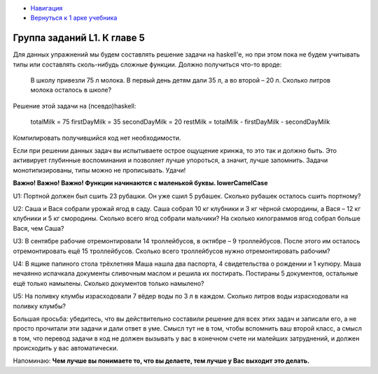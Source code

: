 .. title: Задачник. Арка 1
.. slug: zadachnik-arka-1
.. date: 2022-04-07 22:32:42 UTC+05:00
.. tags: 
.. category: Haskell
.. link: 
.. description: 
.. type: text

* `Навигация </books/haskell/>`_
* `Вернуться к 1 арке учебника </books/haskell/arka-1>`_

Группа заданий L1. К главе 5
-------------------------------------

Для данных упражнений мы будем составлять решение задачи на haskell'е, но при этом пока не будем учитывать типы или составлять сколь-нибудь сложные функции.  Должно получиться что-то вроде:

    В школу привезли 75 л молока. В первый день детям дали 35 л, а во второй – 20 л. Сколько литров молока осталось в школе?

Решение этой задачи на (псевдо)haskell:

    totalMilk = 75
    firstDayMilk = 35
    secondDayMilk = 20
    restMilk = totalMilk - firstDayMilk - secondDayMilk

Компилировать получившийся код нет необходимости.

Если при решении данных задач вы испытываете острое ощущение кринжа, то это так и должно быть. Это активирует глубинные воспоминания и позволяет лучше упороться, а значит, лучше запомнить. Задачи монотипизированы, типы можно не прописывать. Удачи!

**Важно! Важно! Важно! Функции начинаются с маленькой буквы. lowerCamelCase**

U1: Портной должен был сшить 23 рубашки. Он уже сшил 5 рубашек. Сколько рубашек осталось сшить портному?

U2: Саша и Вася собрали урожай ягод в саду. Саша собрал 10 кг клубники и 3 кг чёрной смородины, а Вася – 12 кг клубники и 5 кг смородины. Сколько всего ягод собрали мальчики? На сколько килограммов ягод собрал больше Вася, чем Саша?

U3: В сентябре рабочие отремонтировали 14 троллейбусов, в октябре – 9 троллейбусов. После этого им осталось отремонтировать ещё 15 троллейбусов. Сколько всего троллейбусов нужно отремонтировать рабочим?

U4: В ящике папиного стола трёхлетняя Маша нашла два паспорта, 4 свидетельства о рождении и 1 купюру. Маша нечаянно испачкала документы сливочным маслом и решила их постирать. Постираны 5 документов, остальные ещё только намылены. Сколько документов только намылено?

U5: На поливку клумбы израсходовали 7 вёдер воды по 3 л в каждом. Сколько литров воды израсходовали на поливку клумбы?

Большая просьба: убедитесь, что вы действительно составили решение для всех этих задач и записали его, а не просто прочитали эти задачи и дали ответ в уме. Смысл тут не в том, чтобы вспомнить ваш второй класс, а смысл в том, что перевод задачи в код не должен вызывать у вас в конечном счете ни малейших затруднений, и должен происходить у вас автоматически.

Напоминаю:  **Чем лучше вы понимаете то, что вы делаете, тем лучше у Вас выходит это делать.** 
